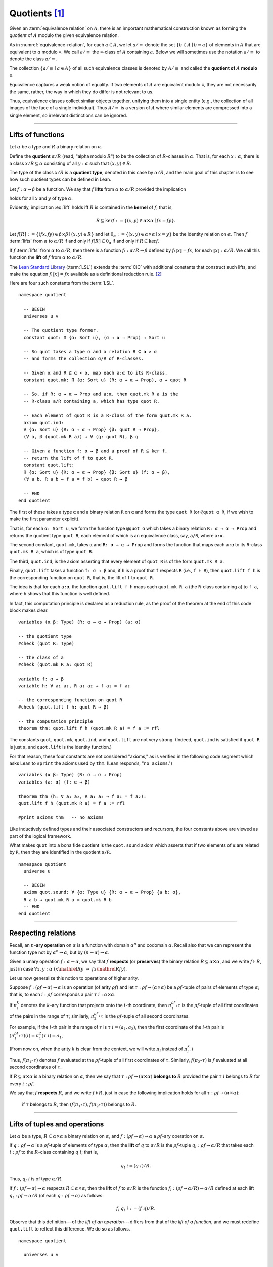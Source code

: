 .. highlight:: lean

.. index:: equivalence class, ! quotient

.. _quotients:

Quotients [1]_
===============

Given an :term:`equivalence relation` on :math:`A`, there is an important mathematical construction known as forming the *quotient* of :math:`A` modulo the given equivalence relation.

As in :numref:`equivalence-relation`, for each :math:`a ∈ A`, we let :math:`a/{≡}` denote the set :math:`\{ b ∈ A ∣ b ≡ a \}` of elements in :math:`A` that are equivalent to :math:`a` modulo ≡. We call :math:`a/{≡}` the ≡-class of :math:`A` containing :math:`a`.  Below we will sometimes use the notation :math:`a/{≡}` to denote the class :math:`a/{≡}`.

The collection :math:`\{ a/{≡} ∣ a ∈ A \}` of all such equivalence classes is denoted by :math:`A/{≡}` and called the **quotient of** :math:`A` **modulo** ≡.

Equivalence captures a weak notion of equality. If two elements of :math:`A` are equivalent modulo ≡, they are not necessarily the same, rather, the way in which they do differ is not relevant to us.

.. proof:example::

   Consider the following "real-world" situation in which it is useful to "mod out"---i.e., ignore by forming a quotient---irrelevant information.

   In a study of image data for the purpose of face recognition---specifically, the task of identifying a particular person in different photographs---the orientation of a person's face is unimportant, and it would be silly to infer that faces in multiple photos belong to different people solely because they are orientated differently with respect to the camera's field of view.

   In this application it is reasonable to collect into a single group (equivalence class) those face images that differ only with respect to the spacial orientation of the face.  We might call two faces from the same class "equivalent modulo orientation."

Thus, equivalence classes collect similar objects together, unifying them into a single entity (e.g., the collection of all images of the face of a single individual).  Thus :math:`A/{≡}` is a version of :math:`A` where similar elements are compressed into a single element, so irrelevant distinctions can be ignored.

.. proof:example::

   The equivalence relation of **congruence modulo 5** on the set of integers partitions ℤ into five equivalence classes---namely, :math:`5ℤ`, :math:`1 + 5ℤ`, :math:`2+5ℤ`, :math:`3+5ℤ` and :math:`4+5ℤ`.  Here, :math:`5ℤ` is the set :math:`\{\dots, -10, -5, 0, 5, 10, 15, \dots\}` of multiples of 5, and :math:`2+5ℤ` is the set :math:`\{\dots, -8, -3, 2, 7, 12, \dots\}` of integers that differ from a multiple of 5 by 2.

--------------------------------------------

.. index:: quotient

.. index:: ! type of; (quotients)

.. index:: ! lift of; (functions)

Lifts of functions
------------------

Let :math:`α` be a type and :math:`R` a binary relation on :math:`α`.

Define the **quotient** :math:`α/R` (read, "alpha modulo :math:`R`") to be the collection of :math:`R`-classes in :math:`α`. That is, for each :math:`x:α`, there is a class :math:`x/R ⊆ α` consisting of all :math:`y:α` such that :math:`(x,y) ∈ R`.

The type of the class :math:`x/R` is a **quotient type**, denoted in this case by :math:`α/R`, and the main goal of this chapter is to see how such quotient types can be defined in Lean.

.. index:: lift; of a function, reduction rule

Let :math:`f: α → β` be a function. We say that :math:`f` **lifts** from :math:`α` to :math:`α/R` provided the implication

.. math:: (x, y) ∈ R \ → \ f x = f y
   :label: lift

holds for all :math:`x` and :math:`y` of type :math:`α`.

Evidently, implication :eq:`lift` holds iff :math:`R` is contained in the **kernel** of :math:`f`; that is,

.. math:: R ⊆ \ker f := \{(x, y) ∈ α × α ∣ f x = f y\}.

Let :math:`f[R] := \{(f x, f y) ∈ β × β ∣ (x, y) ∈ R\}` and let :math:`0_α := \{(x, y) ∈ α × α ∣ x = y\}` be the identity relation on :math:`α`. Then :math:`f` :term:`lifts` from :math:`α` to :math:`α/R` if and only if :math:`f[R] ⊆ 0_α` if and only if :math:`R ⊆ \ker f`.

If :math:`f` :term:`lifts` from :math:`α` to :math:`α/R`, then there is a function :math:`fₗ : α/R → β` defined by :math:`fₗ ⟦x⟧ = f x`, for each :math:`⟦x⟧: α/R`. We call this function the **lift** of :math:`f` from :math:`α` to :math:`α/R`.

The `Lean Standard Library`_ (:term:`LSL`) extends the :term:`CiC` with additional constants that construct such lifts, and make the equation :math:`fₗ ⟦x⟧ = f x` available as a definitional reduction rule. [2]_

Here are four such constants from the :term:`LSL`.

.. index:: keyword: quot, quot.mk, quot.ind
.. index:: keyword: quot.lift

::

  namespace quotient

    -- BEGIN
    universes u v

    -- The quotient type former.
    constant quot: Π {α: Sort u}, (α → α → Prop) → Sort u

    -- So quot takes a type α and a relation R ⊆ α × α
    -- and forms the collection α/R of R-classes.

    -- Given α and R ⊆ α × α, map each a:α to its R-class.
    constant quot.mk: Π {α: Sort u} (R: α → α → Prop), α → quot R

    -- So, if R: α → α → Prop and a:α, then quot.mk R a is the
    -- R-class a/R containing a, which has type quot R.

    -- Each element of quot R is a R-class of the form quot.mk R a.
    axiom quot.ind:
    ∀ {α: Sort u} {R: α → α → Prop} {β: quot R → Prop},
    (∀ a, β (quot.mk R a)) → ∀ (q: quot R), β q

    -- Given a function f: α → β and a proof of R ⊆ ker f,
    -- return the lift of f to quot R.
    constant quot.lift:
    Π {α: Sort u} {R: α → α → Prop} {β: Sort u} (f: α → β),
    (∀ a b, R a b → f a = f b) → quot R → β

    -- END
  end quotient

The first of these takes a type ``α`` and a binary relation ``R`` on ``α`` and forms the type ``quot R`` (or ``@quot α R``, if we wish to make the first parameter explicit).

That is, for each ``α: Sort u``, we form the function type ``@quot α`` which takes a binary relation ``R: α → α → Prop`` and returns the quotient type ``quot R``, each element of which is an equivalence class, say, ``a/R``, where ``a:α``.

The second constant, ``quot.mk``, takes ``α`` and ``R: α → α → Prop`` and forms the function that maps each ``a:α`` to its ``R``-class ``quot.mk R a``, which is of type ``quot R``.

The third, ``quot.ind``, is the axiom asserting that every element of ``quot R`` is of the form ``quot.mk R a``.

Finally, ``quot.lift`` takes a function ``f: α → β`` and, if ``h`` is a proof that ``f`` respects ``R`` (i.e., ``f ⊧ R``), then ``quot.lift f h`` is the corresponding function on ``quot R``, that is, the lift of ``f`` to ``quot R``.

The idea is that for each ``a:α``, the function ``quot.lift f h`` maps each ``quot.mk R a`` (the ``R``-class containing ``a``) to ``f a``, where ``h`` shows that this function is well defined.

In fact, this computation principle is declared as a reduction rule, as the proof of the theorem at the end of this code block makes clear.

::

  variables (α β: Type) (R: α → α → Prop) (a: α)

  -- the quotient type
  #check (quot R: Type)

  -- the class of a
  #check (quot.mk R a: quot R)

  variable f: α → β
  variable h: ∀ a₁ a₂, R a₁ a₂ → f a₁ = f a₂

  -- the corresponding function on quot R
  #check (quot.lift f h: quot R → β)

  -- the computation principle
  theorem thm: quot.lift f h (quot.mk R a) = f a := rfl

The constants ``quot``, ``quot.mk``, ``quot.ind``, and ``quot.lift`` are not very strong.  (Indeed, ``quot.ind`` is satisfied if ``quot R`` is just ``α``, and ``quot.lift`` is the identity function.)

For that reason, these four constants are not considered "axioms," as is verified in the following code segment which asks Lean to ``#print`` the axioms used by ``thm``. (Lean responds, "``no axioms``.")

::

  variables (α β: Type) (R: α → α → Prop)
  variables (a: α) (f: α → β)

  theorem thm (h: ∀ a₁ a₂, R a₁ a₂ → f a₁ = f a₂):
  quot.lift f h (quot.mk R a) = f a := rfl

  #print axioms thm   -- no axioms

Like inductively defined types and their associated constructors and recursors, the four constants above are viewed as part of the logical framework.

What makes ``quot`` into a bona fide quotient is the ``quot.sound`` axiom which asserts that if two elements of ``α`` are related by ``R``, then they are identified in the quotient ``α/R``.

.. index:: keyword: quot.sound

::

  namespace quotient
    universe u

    -- BEGIN
    axiom quot.sound: ∀ {α: Type u} {R: α → α → Prop} {a b: α},
    R a b → quot.mk R a = quot.mk R b
    -- END
  end quotient

------------------------

.. index:: pair: respect; preserve

Respecting relations
--------------------

Recall, an :math:`n`-**ary operation** on :math:`α` is a function with domain :math:`α^n` and codomain :math:`α`.  Recall also that we can represent the function type not by :math:`α^n → α`, but by :math:`(n → α) → α`.

Given a unary operation :math:`f: α → α`, we say that :math:`f` **respects** (or **preserves**) the binary relation :math:`R ⊆ α × α`, and we write :math:`f ⊧ R`, just in case :math:`∀ x, y :α \ (x \mathrel R y \ → \ f x \mathrel R f y)`.

Let us now generalize this notion to operations of higher arity.

Suppose :math:`f: (ρf → α) → α` is an operation (of arity :math:`ρf`) and let :math:`τ: ρf → (α × α)` be a :math:`ρf`-tuple of pairs of elements of type :math:`α`; that is, to each :math:`i : ρ f` corresponds a pair :math:`τ \ i : α × α`.

If :math:`π_i^k` denotes the :math:`k`-ary function that projects onto the :math:`i`-th coordinate, then :math:`π_1^{ρf} ∘ τ` is the :math:`ρf`-tuple of all first coordinates of the pairs in the range of :math:`τ`; similarly, :math:`π_2^{ρf} ∘ τ` is the :math:`ρf`-tuple of all second coordinates.

For example, if the :math:`i`-th pair in the range of :math:`τ` is :math:`τ\ i = (a_1, a_2)`, then the first coordinate of the :math:`i`-th pair is :math:`(π_1^{ρf} ∘ τ)(i) = π_1^2 (τ \ i) = a_1`.

(From now on, when the arity :math:`k` is clear from the context, we will write :math:`π_i` instead of :math:`π_i^k`.)

Thus, :math:`f (π_1 ∘ τ)` denotes :math:`f` evaluated at the :math:`ρf`-tuple of all first coordinates of :math:`τ`. Similarly, :math:`f (π_2 ∘ τ)` is :math:`f` evaluated at all second coordinates of :math:`τ`.

If :math:`R ⊆ α × α` is a binary relation on :math:`α`, then we say that :math:`τ: ρf → (α × α)` **belongs to** :math:`R` provided the pair :math:`τ\ i` belongs to :math:`R` for every :math:`i : ρf`.

We say that :math:`f` **respects** :math:`R`, and we write :math:`f ⊧ R`, just in case the following implication holds for all :math:`τ: ρf → (α × α)`:

  if :math:`τ` belongs to :math:`R`, then :math:`(f (π_1 ∘ τ), f (π_2 ∘ τ))` belongs to :math:`R`.

.. proof:example::

   Readers who do not find the foregoing explanation perfectly clear are invited to consider this simple, concrete example.

   Let :math:`f : (\{0,1,2\} → α) → α` be a ternary operation on :math:`α`, let :math:`R ⊆ α × α`, and suppose that for every triple :math:`(a_1, b_1), (a_2, b_2), (a_3, b_3)` of pairs from :math:`R`, the pair :math:`(f(a_1, a_2, a_3), f(b_1, b_2, b_3))` also belongs to :math:`R`. Then :math:`f ⊧ R`.

------------------------------------------------

.. index:: ! quotient tuple
.. index:: ! lift of; tuples
.. index:: ! lift of; operations

Lifts of tuples and operations
------------------------------

Let :math:`α` be a type, :math:`R ⊆ α × α` a binary relation on :math:`α`, and :math:`f : (ρ f → α) → α` a :math:`ρ f`-ary operation on :math:`α`.

If :math:`q : ρ f → α` is a :math:`ρf`-tuple of elements of type :math:`α`, then the **lift** of :math:`q` to :math:`α/R` is the :math:`ρf`-tuple :math:`q_l : ρ f → α/R` that takes each :math:`i : ρ f` to the :math:`R`-class containing :math:`q\ i`; that is,

.. math:: q_l\ i = (q\ i)/R.

Thus, :math:`q_l\ i` is of type :math:`α/R`.

If :math:`f : (ρ f → α) → α` respects :math:`R ⊆ α × α`, then the **lift** of :math:`f` to :math:`α/R` is the function :math:`f_l: (ρ f → α/R) → α/R` defined at each lift :math:`q_l : ρ f → α/R` (of each :math:`q: ρ f → α`) as follows:

.. math:: f_l\ q_l \ i  := (f\ q) / R.

Observe that this definition---of the *lift of an operation*---differs from that of the *lift of a function*, and we must redefine ``quot.lift`` to reflect this difference. We do so as follows.

::

  namespace quotient

    universes u v

    -- NEW LIFT CONSTANTS --

    -- quot.colift
    -- lift to a func with quotient codomain
    constant quot.colift:
    Π {α: Sort u} {β: Sort u} {R: β → β → Prop} (f: α → β),
    (α → quot R)

    -- quot.tlift
    -- lift of a tuple of α's to a tuple of quotients α/R's
    constant quot.tlift:
    Π {α: Sort u} {R: α → α → Prop} {β: Sort u} (t: β → α),
    (β → quot R)

    -- (tlift is same as colift except for order of arguments)

    -- operation type (see "Algebras in Lean" section)
    def op (β: Sort v) (α: Sort u) := (β → α) → α

    variables {α β : Type}

    -- Here is shorthand for asserting that an *operation*
    -- g: (β → α) → α respects a relation R: α → α → Prop.
    local notation f `⊧` R :=
    ∀ (a b: β → α), (∀ i, R (a i) (b i)) → R (f a) (f b)

    constant quot.oplift:
    Π {R: α → α → Prop} (f: op β α),
    (f ⊧ R) → ((β → quot R) → quot R)

  end quotient

Notice the syntactic sugar we added for the "respects" relation, so that now we can simply write ``f ⊧ R`` in place of

  ``∀ (a b: β → α), ((∀ i, R (a i) (b i)) → R (f a) (f b))``.

We also made use of the ``operation`` type which will be introduced more formally in :numref:`algebras-in-lean`.

Now let's check the types of some of these newly defined constants, and also prove that the standard library's notion of a function respecting a relation is equivalent to the assertion that the relation is a subset of the function's kernel.

::

  namespace quotient
    universes u v
    constant quot.colift:
    Π {α: Sort u} {β: Sort u} {R: β → β → Prop} (f: α → β), (α → quot R)

    constant quot.tlift:
    Π {α: Sort u} {R: α → α → Prop} {β: Sort u} (t: β → α), (β → quot R)

    def op (β : Sort v) (α : Sort u) := (β → α) → α

    variables {α β : Type}

    local notation g `⊧` R :=
    ∀ (a b : β → α), (∀ i, R (a i) (b i)) → R (g a) (g b)

    constant quot.oplift :
    Π {R: α → α → Prop} (f: op β α), (f ⊧ R) → ((β → quot R) → quot R)

    -- BEGIN
    variable (f: α → β)  -- function
    variable (t: β → α)  -- tuple
    variable (g: op β α) -- operation

    variable {R: α → α → Prop}              -- a relation on α
    variable (h₀: ∀ a b, R a b → f a = f b) -- contained in ker f
    variable (h₁: g ⊧ R)                    -- and respected by g

    #check quot.lift f h₀          -- quot (λ (a b: α), R a b) → β
    #check quot.tlift t            -- β → quot ?M_1
    #check quot.oplift g h₁        -- (β → quot R) → quot R

    -- Here's an alternative representation of the condition that a
    -- *function* f : α → β "respects" a relation R : α → α → Prop.

    -- the (uncurried) kernel of a function
    def ker (f : α → β) : set (α × α) := { a | f a.fst = f a.snd}

    -- the (curried) kernel of a function
    def Ker (f : α → β) : α → α → Prop := λ a b, f a = f b

    def uncurry {α : Type} (R : α → α → Prop) : set (α × α) :=
    λ a, R a.fst a.snd

    -- Theorem. The standard library's notion of a function
    -- respecting a relation is equivalent to the relation
    -- being contained in the function's kernel.
    theorem kernel_resp {α : Type} {R: α → α → Prop}
    {β : Type} (f: α → β):
    (∀ a₁ a₂, R a₁ a₂ → f a₁ = f a₂) ↔ (uncurry R ⊆ ker f):=
    iff.intro
      ( assume h: ∀ a₁ a₂, R a₁ a₂ → f a₁ = f a₂,
        show uncurry R ⊆ ker f, from
        λ p, h p.fst p.snd
      )
      ( assume h: uncurry R ⊆ ker f,
        show ∀ a₁ a₂, R a₁ a₂ → f a₁ = f a₂, from
          assume a₁ a₂ (h1 : R a₁ a₂),
          have h2 : (a₁ , a₂) ∈ uncurry R, from h1,
          h h2
      )
    -- END

  end quotient

Finally, let us prove or assert the computation principles for these various lifts to quotients.  We can *prove* the first one, since it is taken as part of the logical framework of the standard library.  The others must be *assumed* (as axioms) and cannot be proved.

::

  namespace quotient
    universes u v
    constant quot.colift:
    Π {α: Sort u} {β: Sort u} {R: β → β → Prop} (f: α → β), (α → quot R)

    constant quot.tlift:
    Π {α: Sort u} {R: α → α → Prop} {β: Sort u} (t: β → α), (β → quot R)

    def op (β : Sort v) (α : Sort u) := (β → α) → α

    variables {α β : Type}

    local notation g `⊧` R :=
    ∀ (a b : β → α), (∀ i, R (a i) (b i)) → R (g a) (g b)

    constant quot.oplift :
    Π {R: α → α → Prop} (f: op β α), (f ⊧ R) → ((β → quot R) → quot R)

    def ker (f : α → β) : set (α × α) := { a | f a.fst = f a.snd}
    def Ker (f : α → β) : α → α → Prop := λ a b, f a = f b
    def uncurry {α : Type} (R : α → α → Prop) : set (α × α) := λ a, R a.fst a.snd

    theorem kernel_resp {α : Type} {R: α → α → Prop} {β : Type} (f: α → β):
    (∀ a₁ a₂, R a₁ a₂ → f a₁ = f a₂) ↔ (uncurry R ⊆ ker f) := iff.intro
    ( assume h: ∀ a₁ a₂, R a₁ a₂ → f a₁ = f a₂, show uncurry R ⊆ ker f, from
        λ p, h p.fst p.snd
    )
    ( assume h: uncurry R ⊆ ker f, show ∀ a₁ a₂, R a₁ a₂ → f a₁ = f a₂, from
        assume a₁ a₂ (h1 : R a₁ a₂),
        have h2 : (a₁ , a₂) ∈ uncurry R, from h1,
        h h2
    )

    -- BEGIN
    -- computation principle for function lift
    theorem flift_comp_principle {α: Type}
    {R: α → α → Prop} {β: Type} (f: α → β)
    (h: ∀ a₁ a₂, R a₁ a₂ → f a₁ = f a₂) (a: α):
    quot.lift f h (quot.mk R a) = f a := rfl

    -- We can prove the same principle assuming instead
    -- that (uncurry) R belongs to the kernel of f and
    -- applying the kernel_resp theorem proved above.
    theorem flift_comp_principle' {α: Type} {R: α → α → Prop}
    {β: Type} (f: α → β) (h: uncurry R ⊆ ker f) (a: α):
    quot.lift f (iff.elim_right (kernel_resp f) h) (quot.mk R a) =
    f a := rfl

    -- computation principle for colift
    axiom colift_comp_principle {α: Type} {β: Type}
    {R: β → β → Prop} (f: α → β) (a: α):
    (quot.colift f) a = quot.mk R (f a)

    -- computation principle for tuple lift
    axiom tlift_comp_principle {α: Type} {R: α → α → Prop}
    {β: Type} (t: β → α) (b: β):
    (quot.tlift t) b = quot.mk R (t b)

    -- computation principle for operation lift
    axiom olift_comp_principle {R: α → α → Prop}
    (g: (β → α) → α) (h: g ⊧ R) (a: β → α):
    (quot.oplift g h) (quot.tlift a) = quot.mk R (g a)
    -- END

  end quotient

----------------------------------------

.. _setoids:

.. index:: ! setoid, kernel

Setoids
-------

In a quotient construction α/ρ, the relation ρ is typically an *equivalence relation*.  If not, we can extend it to one.  Indeed, given a binary relation ``ρ``, we define ``ρ'`` according to the rule

  ``ρ' a b`` :math:`\quad` iff :math:`\quad` ``quot.mk ρ a = quot.mk ρ b``.
  
Then ``ρ'`` is an equivalence relation---namely, the **kernel** of the function ``a ↦ quot.mk ρ a``.

The axiom ``quot.sound`` given at the end of the last section asserts that ``ρ a b`` implies ``ρ' a b``.

Using ``quot.lift`` and ``quot.ind``, we can show that ``ρ'`` is the smallest equivalence relation containing ``ρ``. In particular, if ``ρ`` is already an equivalence relation, then we have ``ρ = ρ'``.

To support this common use case, the :term:`LSL` defines a **setoid**, which is simply a pair consisting of a type along with an associated equivalence relation.

::

  universe u
  namespace quotient

    -- BEGIN
    class setoid (α: Type u) :=
    (ρ: α → α → Prop) (iseqv: equivalence ρ)

    namespace setoid
      infix `≈` := setoid.ρ

      variable {α: Type u}
      variable [s: setoid α]
      include s

      theorem refl (a: α) : a ≈ a :=
      (@setoid.iseqv α s).left a

      theorem symm {a b: α}: a ≈ b → b ≈ a :=
      λ h, (@setoid.iseqv α s).right.left h

      theorem trans {a b c: α}: a ≈ b → b ≈ c → a ≈ c :=
      λ h₁ h₂, (@setoid.iseqv α s).right.right h₁ h₂
    end setoid
    -- END

  end quotient

Given a type ``α``, a relation ``ρ`` on ``α``, and a proof ``p`` that ``ρ`` is an equivalence relation, we can define ``setoid.mk p`` as an instance of the setoid class.

::

  universe u
  namespace quotients

    -- BEGIN
    def quotient {α: Type u} (s: setoid α) :=
    @quot α setoid.r
    -- END

  end quotients

The constants ``quotient.mk``, ``quotient.ind``, ``quotient.lift``, and ``quotient.sound`` are nothing more than the specializations of the corresponding elements of ``quot``. The fact that type class inference can find the setoid associated to a type ``α`` brings a number of benefits.

First, we can use the notation ``a ≈ b`` (entered with ``\eq`` in Emacs) for ``setoid.r a b``, where the instance of ``setoid`` is implicit in the notation ``setoid.r``. We can use the generic theorems ``setoid.refl``, ``setoid.symm``, ``setoid.trans`` to reason about the relation. Specifically with quotients we can use the generic notation ``⟦a⟧`` for ``quot.mk setoid.r`` where the instance of ``setoid`` is implicit in the notation ``setoid.r``, as well as the theorem ``quotient.exact``:

::

  universe u

  -- BEGIN
  #check (@quotient.exact: 
         ∀ {α: Type u} [setoid α] {a b: α}, 
         ⟦a⟧ = ⟦b⟧ → a ≈ b)
  -- END

Together with ``quotient.sound``, this implies that the elements of the quotient correspond exactly to the equivalence classes of elements in ``α``.

Recall that in the `standard library <lean_src>`_, ``α × β`` represents the Cartesian product of the types ``α`` and ``β``. To illustrate the use of quotients, let us define the type of **unordered pairs** of elements of a type ``α`` as a quotient of the type ``α × α``.

First, we define the relevant equivalence relation:

::

  universe u

  private definition eqv {α: Type u} (p₁ p₂: α × α): Prop :=
  (p₁.1 = p₂.1 ∧ p₁.2 = p₂.2) ∨ (p₁.1 = p₂.2 ∧ p₁.2 = p₂.1)

  infix `~` := eqv

The next step is to prove that ``eqv`` is in fact an equivalence relation, which is to say, it is reflexive, symmetric and transitive. We can prove these three facts in a convenient and readable way by using dependent pattern matching to perform case-analysis and break the hypotheses into pieces that are then reassembled to produce the conclusion.

::

  universe u

  private definition eqv {α: Type u} (p₁ p₂: α × α): Prop :=
  (p₁.1 = p₂.1 ∧ p₁.2 = p₂.2) ∨ (p₁.1 = p₂.2 ∧ p₁.2 = p₂.1)

  local infix `~` := eqv

  -- BEGIN
  open or

  private theorem eqv.refl {α : Type u}:
  ∀ p: α × α, p ~ p := assume p, inl ⟨rfl, rfl⟩

  private theorem eqv.symm {α: Type u}:
  ∀ p₁ p₂: α × α, p₁ ~ p₂ → p₂ ~ p₁
  | (a₁, a₂) (b₁, b₂) (inl ⟨a₁b₁, a₂b₂⟩):=
    inl ⟨symm a₁b₁, symm a₂b₂⟩
  | (a₁, a₂) (b₁, b₂) (inr ⟨a₁b₂, a₂b₁⟩):=
    inr ⟨symm a₂b₁, symm a₁b₂⟩

  private theorem eqv.trans {α: Type u}:
  ∀ p₁ p₂ p₃: α × α, p₁ ~ p₂ → p₂ ~ p₃ → p₁ ~ p₃
  | (a₁, a₂) (b₁, b₂) (c₁, c₂)
    (inl ⟨a₁b₁, a₂b₂⟩) (inl ⟨b₁c₁, b₂c₂⟩):=
    inl ⟨trans a₁b₁ b₁c₁, trans a₂b₂ b₂c₂⟩
  | (a₁, a₂) (b₁, b₂) (c₁, c₂)
    (inl ⟨a₁b₁, a₂b₂⟩) (inr ⟨b₁c₂, b₂c₁⟩):=
    inr ⟨trans a₁b₁ b₁c₂, trans a₂b₂ b₂c₁⟩
  | (a₁, a₂) (b₁, b₂) (c₁, c₂)
    (inr ⟨a₁b₂, a₂b₁⟩) (inl ⟨b₁c₁, b₂c₂⟩):=
    inr ⟨trans a₁b₂ b₂c₂, trans a₂b₁ b₁c₁⟩
  | (a₁, a₂) (b₁, b₂) (c₁, c₂)
    (inr ⟨a₁b₂, a₂b₁⟩) (inr ⟨b₁c₂, b₂c₁⟩):=
    inl ⟨trans a₁b₂ b₂c₁, trans a₂b₁ b₁c₂⟩

  private theorem is_equivalence (α: Type u):
  equivalence (@eqv α):= mk_equivalence (@eqv α)
  (@eqv.refl α) (@eqv.symm α) (@eqv.trans α)
  -- END

We open the namespaces ``or`` and ``eq`` to be able to use ``or.inl``, ``or.inr``, and ``eq.trans`` more conveniently.

Now that we have proved that ``eqv`` is an equivalence relation, we can construct a ``setoid (α × α)``, and use it to define the type ``uprod α`` of unordered pairs.

::

  universe u

  private definition eqv {α: Type u} (p₁ p₂: α × α): Prop :=
  (p₁.1 = p₂.1 ∧ p₁.2 = p₂.2) ∨ (p₁.1 = p₂.2 ∧ p₁.2 = p₂.1)

  local infix `~` := eqv

  open or

  private theorem eqv.refl {α: Type u} : ∀ p: α × α, p ~ p :=
  assume p, inl ⟨rfl, rfl⟩

  private theorem eqv.symm {α: Type u} : ∀ p₁ p₂: α × α, p₁ ~ p₂ → p₂ ~ p₁
  | (a₁, a₂) (b₁, b₂) (inl ⟨a₁b₁, a₂b₂⟩) := inl ⟨symm a₁b₁, symm a₂b₂⟩
  | (a₁, a₂) (b₁, b₂) (inr ⟨a₁b₂, a₂b₁⟩) := inr ⟨symm a₂b₁, symm a₁b₂⟩

  private theorem eqv.trans {α: Type u} : ∀ p₁ p₂ p₃: α × α, p₁ ~ p₂ → p₂ ~ p₃ → p₁ ~ p₃
  | (a₁, a₂) (b₁, b₂) (c₁, c₂) (inl ⟨a₁b₁, a₂b₂⟩) (inl ⟨b₁c₁, b₂c₂⟩) :=
    inl ⟨trans a₁b₁ b₁c₁, trans a₂b₂ b₂c₂⟩
  | (a₁, a₂) (b₁, b₂) (c₁, c₂) (inl ⟨a₁b₁, a₂b₂⟩) (inr ⟨b₁c₂, b₂c₁⟩) :=
    inr ⟨trans a₁b₁ b₁c₂, trans a₂b₂ b₂c₁⟩
  | (a₁, a₂) (b₁, b₂) (c₁, c₂) (inr ⟨a₁b₂, a₂b₁⟩) (inl ⟨b₁c₁, b₂c₂⟩) :=
    inr ⟨trans a₁b₂ b₂c₂, trans a₂b₁ b₁c₁⟩
  | (a₁, a₂) (b₁, b₂) (c₁, c₂) (inr ⟨a₁b₂, a₂b₁⟩) (inr ⟨b₁c₂, b₂c₁⟩) :=
    inl ⟨trans a₁b₂ b₂c₁, trans a₂b₁ b₁c₂⟩

  private theorem is_equivalence (α : Type u) : equivalence (@eqv α) :=
  mk_equivalence (@eqv α) (@eqv.refl α) (@eqv.symm α) (@eqv.trans α)

  -- BEGIN
  instance uprod.setoid (α: Type u): setoid (α × α) :=
  setoid.mk (@eqv α) (is_equivalence α)

  definition uprod (α: Type u): Type u :=
  quotient (uprod.setoid α)

  namespace uprod
    definition mk {α: Type u} (a₁ a₂: α): uprod α:=
    ⟦(a₁, a₂)⟧

    local notation `{` a₁ `,` a₂ `}` := mk a₁ a₂
  end uprod
  -- END

Notice that we locally define the notation ``{a₁, a₂}`` for ordered pairs as ``⟦(a₁, a₂)⟧``. This is useful for illustrative purposes, but it is not a good idea in general, since the notation will shadow other uses of curly brackets, such as for records and sets.

We can easily prove that ``{a₁, a₂} = {a₂, a₁}`` using ``quot.sound``, since we have ``(a₁, a₂) ~ (a₂, a₁)``.

::

  universe u

  private definition eqv {α: Type u} (p₁ p₂: α × α): Prop :=
  (p₁.1 = p₂.1 ∧ p₁.2 = p₂.2) ∨ (p₁.1 = p₂.2 ∧ p₁.2 = p₂.1)

  local infix `~` := eqv

  open or

  private theorem eqv.refl {α: Type u}: ∀ p: α × α, p ~ p :=
  assume p, inl ⟨rfl, rfl⟩

  private theorem eqv.symm {α: Type u}: ∀ p₁ p₂: α × α, p₁ ~ p₂ → p₂ ~ p₁
  | (a₁, a₂) (b₁, b₂) (inl ⟨a₁b₁, a₂b₂⟩) := inl ⟨symm a₁b₁, symm a₂b₂⟩
  | (a₁, a₂) (b₁, b₂) (inr ⟨a₁b₂, a₂b₁⟩) := inr ⟨symm a₂b₁, symm a₁b₂⟩

  private theorem eqv.trans {α: Type u}:
  ∀ p₁ p₂ p₃: α × α, p₁ ~ p₂ → p₂ ~ p₃ → p₁ ~ p₃
  | (a₁, a₂) (b₁, b₂) (c₁, c₂) 
    (inl ⟨a₁b₁, a₂b₂⟩) (inl ⟨b₁c₁, b₂c₂⟩) :=
    inl ⟨trans a₁b₁ b₁c₁, trans a₂b₂ b₂c₂⟩
  | (a₁, a₂) (b₁, b₂) (c₁, c₂)
    (inl ⟨a₁b₁, a₂b₂⟩) (inr ⟨b₁c₂, b₂c₁⟩) :=
    inr ⟨trans a₁b₁ b₁c₂, trans a₂b₂ b₂c₁⟩
  | (a₁, a₂) (b₁, b₂) (c₁, c₂)
    (inr ⟨a₁b₂, a₂b₁⟩) (inl ⟨b₁c₁, b₂c₂⟩) :=
    inr ⟨trans a₁b₂ b₂c₂, trans a₂b₁ b₁c₁⟩
  | (a₁, a₂) (b₁, b₂) (c₁, c₂)
    (inr ⟨a₁b₂, a₂b₁⟩) (inr ⟨b₁c₂, b₂c₁⟩) :=
    inl ⟨trans a₁b₂ b₂c₁, trans a₂b₁ b₁c₂⟩

  private theorem is_equivalence (α: Type u):
  equivalence (@eqv α) := mk_equivalence (@eqv α)
  (@eqv.refl α) (@eqv.symm α) (@eqv.trans α)

  instance uprod.setoid (α: Type u): setoid (α × α) :=
  setoid.mk (@eqv α) (is_equivalence α)

  definition uprod (α: Type u): Type u :=
  quotient (uprod.setoid α)

  namespace uprod
    definition mk {α: Type u} (a₁ a₂: α): uprod α :=
    ⟦(a₁, a₂)⟧

    local notation `{` a₁ `,` a₂ `}` := mk a₁ a₂

    -- BEGIN
    theorem mk_eq_mk {α: Type} (a₁ a₂: α):
    {a₁, a₂} = {a₂, a₁} := quot.sound (inr ⟨rfl, rfl⟩)
    -- END
  end uprod

To complete the example, given ``a:α`` and ``u: uprod α``, we define the proposition ``a ∈ u`` which should hold if ``a`` is one of the elements of the unordered pair ``u``. First, we define a similar proposition ``mem_fn a u`` on (ordered) pairs; then we show that ``mem_fn`` respects the equivalence relation ``eqv`` with the lemma ``mem_respects``. This is an idiom that is used extensively in the Lean `standard library <lean_src>`_.

::

  universe u

  private definition eqv {α: Type u} (p₁ p₂: α × α): Prop :=
  (p₁.1 = p₂.1 ∧ p₁.2 = p₂.2) ∨ (p₁.1 = p₂.2 ∧ p₁.2 = p₂.1)

  local infix `~` := eqv

  open or

  private theorem eqv.refl {α: Type u}: ∀ p: α × α, p ~ p :=
  assume p, inl ⟨rfl, rfl⟩

  private theorem eqv.symm {α: Type u} : ∀ p₁ p₂ : α × α, p₁ ~ p₂ → p₂ ~ p₁
  | (a₁, a₂) (b₁, b₂) (inl ⟨a₁b₁, a₂b₂⟩) := inl ⟨symm a₁b₁, symm a₂b₂⟩
  | (a₁, a₂) (b₁, b₂) (inr ⟨a₁b₂, a₂b₁⟩) := inr ⟨symm a₂b₁, symm a₁b₂⟩

  private theorem eqv.trans {α: Type u} : ∀ p₁ p₂ p₃: α × α, p₁ ~ p₂ → p₂ ~ p₃ → p₁ ~ p₃
  | (a₁, a₂) (b₁, b₂) (c₁, c₂) (inl ⟨a₁b₁, a₂b₂⟩) (inl ⟨b₁c₁, b₂c₂⟩) :=
    inl ⟨trans a₁b₁ b₁c₁, trans a₂b₂ b₂c₂⟩
  | (a₁, a₂) (b₁, b₂) (c₁, c₂) (inl ⟨a₁b₁, a₂b₂⟩) (inr ⟨b₁c₂, b₂c₁⟩) :=
    inr ⟨trans a₁b₁ b₁c₂, trans a₂b₂ b₂c₁⟩
  | (a₁, a₂) (b₁, b₂) (c₁, c₂) (inr ⟨a₁b₂, a₂b₁⟩) (inl ⟨b₁c₁, b₂c₂⟩) :=
    inr ⟨trans a₁b₂ b₂c₂, trans a₂b₁ b₁c₁⟩
  | (a₁, a₂) (b₁, b₂) (c₁, c₂) (inr ⟨a₁b₂, a₂b₁⟩) (inr ⟨b₁c₂, b₂c₁⟩) :=
    inl ⟨trans a₁b₂ b₂c₁, trans a₂b₁ b₁c₂⟩

  private theorem is_equivalence (α: Type u): equivalence (@eqv α) :=
  mk_equivalence (@eqv α) (@eqv.refl α) (@eqv.symm α) (@eqv.trans α)

  instance uprod.setoid (α: Type u): setoid (α × α) :=
  setoid.mk (@eqv α) (is_equivalence α)

  definition uprod (α: Type u): Type u :=
  quotient (uprod.setoid α)

  namespace uprod
    definition mk {α: Type u} (a₁ a₂: α): uprod α :=
    ⟦(a₁, a₂)⟧

    local notation `{` a₁ `,` a₂ `}` := mk a₁ a₂

    theorem mk_eq_mk {α: Type} (a₁ a₂: α): {a₁, a₂} = {a₂, a₁} :=
    quot.sound (inr ⟨rfl, rfl⟩)

    -- BEGIN
    private definition mem_fn {α: Type} (a: α):
      α × α → Prop
    | (a₁, a₂) := a = a₁ ∨ a = a₂

    -- auxiliary lemma for proving mem_respects
    private lemma mem_swap {α: Type} {a: α}:
      ∀ {p : α × α}, mem_fn a p = mem_fn a (⟨p.2, p.1⟩)
    | (a₁, a₂) := propext (iff.intro
        (λ l: a = a₁ ∨ a = a₂,
          or.elim l (λ h₁, inr h₁) (λ h₂, inl h₂))
        (λ r: a = a₂ ∨ a = a₁,
          or.elim r (λ h₁, inr h₁) (λ h₂, inl h₂)))

    private lemma mem_respects {α: Type}:
      ∀ {p₁ p₂: α × α} (a: α),
        p₁ ~ p₂ → mem_fn a p₁ = mem_fn a p₂
    | (a₁, a₂) (b₁, b₂) a (inl ⟨a₁b₁, a₂b₂⟩) :=
      by { dsimp at a₁b₁, dsimp at a₂b₂, rw [a₁b₁, a₂b₂] }
    | (a₁, a₂) (b₁, b₂) a (inr ⟨a₁b₂, a₂b₁⟩) :=
      by { dsimp at a₁b₂, dsimp at a₂b₁, rw [a₁b₂, a₂b₁],
            apply mem_swap }

    def mem {α: Type} (a: α) (u: uprod α): Prop :=
    quot.lift_on u (λ p, mem_fn a p) (λ p₁ p₂ e, mem_respects a e)

    local infix `∈` := mem

    theorem mem_mk_left {α: Type} (a b: α): a ∈ {a, b} :=
    inl rfl

    theorem mem_mk_right {α: Type} (a b: α): b ∈ {a, b} :=
    inr rfl

    theorem mem_or_mem_of_mem_mk {α: Type} {a b c: α}:
      c ∈ {a, b} → c = a ∨ c = b :=
    λ h, h
    -- END
  end uprod

For convenience, the `standard library <lean_src>`_ also defines ``quotient.lift₂`` for lifting binary functions, and ``quotient.ind₂`` for induction on two variables.

We close this section with some hints as to why the quotient construction implies function extenionality. It is not hard to show that extensional equality on the ``Π(x:α), β x`` is an equivalence relation, and so we can consider the type ``extfun α β`` of functions "up to equivalence." Of course, application respects that equivalence in the sense that if ``f₁`` is equivalent to ``f₂``, then ``f₁ a`` is equal to ``f₂ a``. Thus application gives rise to a function ``extfun_app: extfun α β → Π(x:α), β x``. But for every ``f``, ``extfun_app ⟦f⟧`` is definitionally equal to ``λ x, f x``, which is in turn definitionally equal to ``f``. So, when ``f₁`` and ``f₂`` are extensionally equal, we have the following chain of equalities:

::

  f₁ = extfun_app ⟦f₁⟧ = extfun_app ⟦f₂⟧ = f₂

As a result, ``f₁`` is equal to ``f₂``.


-------------------------------------

.. index:: !Leibniz equal, function extionsionality
.. index:: keyword: funext

.. _proof-of-funext:

Proof of funext
---------------

To gain some more familiarity with extensionality in Lean, we will dissect the definition of function extensionality in the `Lean Standard Library`_, as well as the proof of the ``funext`` theorem, which states that the function extensionality principle *is* equality of functions in Lean; in other words, two functions are equal iff they are :term:`Leibniz equal` (i.e., they give the same output for each input).

We start with the full listing of the `funext.lean <https://github.com/leanprover/lean/blob/master/library/init/funext.lean>`_, which resides in the ``library/init`` directory of the `Lean Standard Library`_.

::

  /-
  Copyright (c) 2015 Microsoft Corporation. All rights reserved.
  Released under Apache 2.0 license as described in the file
  LICENSE.

  Author: Jeremy Avigad

  Extensional equality for functions, and a proof of
  function extensionality from quotients.
  -/
  prelude
  import init.data.quot init.logic

  universes u v

  namespace function
    variables {α : Sort u} {β : α → Sort v}

    protected def equiv (f₁ f₂: Π x:α, β x): Prop :=
    ∀ x, f₁ x = f₂ x

    local infix `~` := function.equiv

    protected theorem equiv.refl (f: Π x:α, β x):
    f ~ f := assume x, rfl

    protected theorem equiv.symm {f₁ f₂: Π x:α, β x}:
    f₁ ~ f₂ → f₂ ~ f₁ := λ h x, eq.symm (h x)

    protected theorem equiv.trans {f₁ f₂ f₃: Π x:α, β x}:
    f₁ ~ f₂ → f₂ ~ f₃ → f₁ ~ f₃ :=
    λ h₁ h₂ x, eq.trans (h₁ x) (h₂ x)

    protected theorem equiv.is_equivalence
    (α: Sort u) (β: α → Sort v):
    equivalence (@function.equiv α β) :=
    mk_equivalence (@function.equiv α β)
    (@equiv.refl α β) (@equiv.symm α β) (@equiv.trans α β)
  end function

  section

    open quotient
    variables {α: Sort u} {β: α → Sort v}

    @[instance]
    private def fun_setoid (α: Sort u) (β: α → Sort v):
    setoid (Π x:α, β x) :=
    setoid.mk (@function.equiv α β)
              (function.equiv.is_equivalence α β)

    private def extfun (α : Sort u) (β : α → Sort v):
    Sort (imax u v) := quotient (fun_setoid α β)

    private def fun_to_extfun (f: Π x:α, β x):
    extfun α β := ⟦f⟧
    private def extfun_app (f : extfun α β) : Π x : α, β x :=
    assume x,
    quot.lift_on f
      (λ f : Π x : α, β x, f x)
      (λ f₁ f₂ h, h x)

    theorem funext {f₁ f₂: Π x:α, β x} (h: ∀ x, f₁ x = f₂ x):
    f₁ = f₂ := show extfun_app ⟦f₁⟧ = extfun_app ⟦f₂⟧, from
      congr_arg extfun_app (sound h)

  end

  attribute [intro!] funext

  local infix `~` := function.equiv

  instance pi.subsingleton {α : Sort u} {β : α → Sort v}
  [∀ a, subsingleton (β a)]: subsingleton (Π a, β a) :=
  ⟨λ f₁ f₂, funext (λ a, subsingleton.elim (f₁ a) (f₂ a))⟩

The first section of the program, inside the ``function`` namespace, is simply a formalization of the easy proof that extensional equality of functions is an equivalence relation.

The more interesting part appears in between the ``section`` and ``end`` delimiters.

First, the ``open quotient`` directive makes the contents of the ``quotient`` namespace available.  (We reproduce that namespace in Appendix :numref:`the-standard-librarys-quotient-namespace` for easy reference.)

Next, some implicit variables are defined, namely, for universes ``u`` and ``v``, we have ``α: Sort u`` and ``β: α → Sort v``.

This is followed by four definitions,

::

  prelude
  import init.data.quot init.logic
  universes u v
  namespace function
    variables {α : Sort u} {β : α → Sort v}
    protected def equiv (f₁ f₂: Π x:α, β x): Prop := ∀ x, f₁ x = f₂ x
    local infix `~` := function.equiv
    protected theorem equiv.refl (f: Π x:α, β x): f ~ f := assume x, rfl
    protected theorem equiv.symm {f₁ f₂: Π x:α, β x}: f₁ ~ f₂ → f₂ ~ f₁ := λ h x, eq.symm (h x)
    protected theorem equiv.trans {f₁ f₂ f₃: Π x:α, β x}: f₁ ~ f₂ → f₂ ~ f₃ → f₁ ~ f₃ := λ h₁ h₂ x, eq.trans (h₁ x) (h₂ x)
    protected theorem equiv.is_equivalence (α: Sort u) (β: α → Sort v): equivalence (@function.equiv α β) := mk_equivalence (@function.equiv α β) (@equiv.refl α β) (@equiv.symm α β) (@equiv.trans α β)
  end function
  section
    open quotient
    variables {α: Sort u} {β: α → Sort v}

    -- BEGIN
    @[instance]
    private def fun_setoid (α: Sort u) (β: α → Sort v):
    setoid (Π x:α, β x) :=
    setoid.mk (@function.equiv α β)
              (function.equiv.is_equivalence α β)

    private def extfun (α: Sort u) (β: α → Sort v):
    Sort (imax u v) := quotient (fun_setoid α β)

    private def fun_to_extfun (f: Π x:α, β x):
    extfun α β := ⟦f⟧
    private def extfun_app (f: extfun α β): Π x:α, β x :=
    assume x, 
    quot.lift_on f (λ f: Π x:α, β x, f x) (λ f₁ f₂ h, h x)
    -- END

    theorem funext {f₁ f₂: Π x:α, β x} (h: ∀ x, f₁ x = f₂ x):
    f₁ = f₂ := show extfun_app ⟦f₁⟧ = extfun_app ⟦f₂⟧, from
      congr_arg extfun_app (sound h)

  end

The first of these creates a setoid consisting of functions of type ``Π x:α, β x`` along with the relation ``function.equiv`` (which was just proved, in the ``function`` namespace, to be an equivalence relation).

The second takes this ``fun_setoid`` and uses it to define the quotient consisting of the ``function.equiv``-classes of functions of type ``Π x:α, β x``, where functions within a single class are :term:`Leibniz equal`.

The third, ``fun_to_extfun``, simply maps each function ``f: Π x:α, β x`` to its equivalence class ``⟦f⟧: extfun α β``.

As for ``extfun_app``, this function lifts each class ``⟦f⟧: extfun α β`` of functions back up to an actual function of type ``Π x:α, β x``.

Finally, the ``funext`` theorem asserts that function extensionality *is* function equality.

::

  prelude
  import init.data.quot init.logic
  universes u v
  namespace function
    variables {α : Sort u} {β : α → Sort v}
    protected def equiv (f₁ f₂: Π x:α, β x): Prop := ∀ x, f₁ x = f₂ x
    local infix `~` := function.equiv
    protected theorem equiv.refl (f: Π x:α, β x): f ~ f := assume x, rfl
    protected theorem equiv.symm {f₁ f₂: Π x:α, β x}: f₁ ~ f₂ → f₂ ~ f₁ := λ h x, eq.symm (h x)
    protected theorem equiv.trans {f₁ f₂ f₃: Π x:α, β x}: f₁ ~ f₂ → f₂ ~ f₃ → f₁ ~ f₃ := λ h₁ h₂ x, eq.trans (h₁ x) (h₂ x)
    protected theorem equiv.is_equivalence (α: Sort u) (β: α → Sort v): equivalence (@function.equiv α β) := mk_equivalence (@function.equiv α β) (@equiv.refl α β) (@equiv.symm α β) (@equiv.trans α β)
  end function
  section
    open quotient
    variables {α: Sort u} {β: α → Sort v}
    @[instance]
    private def fun_setoid (α: Sort u) (β: α → Sort v): setoid (Π x:α, β x) := setoid.mk (@function.equiv α β) (function.equiv.is_equivalence α β)
    private def extfun (α : Sort u) (β : α → Sort v): Sort (imax u v) := quotient (fun_setoid α β)
    private def fun_to_extfun (f: Π x:α, β x): extfun α β := ⟦f⟧
    private def extfun_app (f : extfun α β) : Π x : α, β x := assume x,
    quot.lift_on f (λ f : Π x : α, β x, f x) (λ f₁ f₂ h, h x)

    -- BEGIN
    theorem funext {f₁ f₂: Π x:α, β x} (h: ∀ x, f₁ x = f₂ x):
    f₁ = f₂ := show extfun_app ⟦f₁⟧ = extfun_app ⟦f₂⟧, from
      congr_arg extfun_app (sound h)
    -- END

  end

-------------------------------------

.. rubric:: Footnotes

.. [1]
   Some material in this chapter is borrowed from the `Axioms and Computation`_ section of the `Theorem Proving in Lean`_ tutorial.


.. [2]
   At issue here is the question of whether we can define ``fₗ ⟦x⟧`` without invoking some :term:`Choice` axiom.  Indeed, ``⟦x⟧`` is a class of inhabitants of type ``α`` and, if ``fₗ ⟦x⟧`` is taken to be the value returned when ``f`` is evaluated at some member of this class, then we must have a way to choose one such member.

.. .. [2]
..    **Answer**. Each :math:`f` "chooses" an element from each :math:`A_i`, but when the :math:`A_i` are distinct and :math:`I` is infinite, we may not be able to do this. The :ref:`Axiom of Choice <axiom-of-choice-1>` ("Choice") says you can. Gödel proved that Choice is consistent with the other axioms of set theory. Cohen proved that the negation of Choice is also consistent.

.. _Agda: https://wiki.portal.chalmers.se/agda/pmwiki.php

.. _Coq: http://coq.inria.fr

.. _NuPRL: http://www.nuprl.org/

.. _Lean: https://leanprover.github.io/

.. _Logic and Proof: https://leanprover.github.io/logic_and_proof/

.. _lean-ualib: https://github.com/UniversalAlgebra/lean-ualib/

.. _mathlib: https://github.com/leanprover-community/mathlib/

.. _lean_src: https://github.com/leanprover/lean

.. _Lean Standard Library: https://github.com/leanprover/lean

.. _lattice.lean: https://github.com/leanprover-community/mathlib/blob/master/src/data/set/lattice.lean

.. _basic.lean: https://github.com/leanprover-community/mathlib/blob/master/src/data/set/basic.lean

.. _set.lean: https://github.com/leanprover/lean/blob/master/library/init/data/set.lean

.. _2015 post by Floris van Doorn: https://homotopytypetheory.org/2015/12/02/the-proof-assistant-lean/

.. _Theorem Proving in Lean: https://leanprover.github.io/theorem_proving_in_lean/index.html

.. _Axioms and Computation: https://leanprover.github.io/theorem_proving_in_lean/axioms_and_computation.html#



.. namespace quotient

..   universes u v
..   constant quot: Π {α: Type*}, (α → α → Prop) → Type*
..   constant quot.mk: Π {α: Type*} (R: α → α → Prop), α → quot R

..   axiom quot.ind:
..   ∀ {α: Type*} {R: α → α → Prop} {β: quot R → Prop},
..   (∀ a, β (quot.mk R a)) → ∀ (q: quot R), β q

..   section operation_lift_example

..     parameters {α: Type*} {β: Type*} (R: α → α → Prop)

..     -- operation type (see "Algebras in Lean" section)
..     definition op (β α) := (β → α) → α

..     -- notation for "f respects ρ"
..     local notation f `⊧` R :=
..     ∀ (a b: β → α), ( (∀ i, R (a i) (b i)) → R (f a) (f b) )

..     definition quot.lift (f: op β α) :=
..     (f ⊧ R) → ((β → quot R) → quot R)

..     variables (f: op β α) (h: f ⊧ R) (qh : quot.lift f)

..     local notation `fₗ` := qh h

..     #check f ⊧ R           -- Prop
..     #check qh h            -- (β → quot R) → β
..     #check fₗ              -- (β → quot R) → β

..   end operation_lift_example

.. end quotient


.. namespace quotient

..   universes u v

..   -- The quotient type former.
..   constant quot: Π {α: Sort u}, (α → α → Prop) → Sort u

..   -- So quot takes a type α and a relation R ⊆ α × α
..   -- and forms the collection α/R of R-classes.

..   -- Given α and R ⊆ α × α, map each a:α to its R-class.
..   constant quot.mk: Π {α: Sort u} (R: α → α → Prop), α → quot R

..   -- So, if R: α → α → Prop and a:α, then quot.mk R a is the
..   -- R-class a/R containing a, which has type quot R.

..   -- Each element of quot R is a R-class of the form quot.mk R a.
..   axiom quot.ind:
..   ∀ {α: Sort u} {R: α → α → Prop} {β: quot R → Prop},
..   (∀ a, β (quot.mk R a)) → ∀ (q: quot R), β q

..   -- BEGIN
..   -- Given a function f: α → β and a proof of R ⊆ ker f,
..   -- return the lift of f to quot R.
..   constant quot.lift:
..   Π {α: Sort u} {R: α → α → Prop} {β: Sort u} (f: α → β),
..   (∀ a b, R a b → f a = f b) → quot R → β

..   constant quot.colift :
..   Π {α: Sort u} {β: Sort u} {R: β → β → Prop} (f: α → β),
..   (α → quot R)

..   constant quot.tlift :
..   Π {α: Sort u} {R: α → α → Prop} {β: Sort u} (t: β → α),
..   (β → quot R)

..   -- operation type (see "Algebras in Lean" section)
..   definition op (β : Sort v) (α : Sort u) := (β → α) → α

..   variables {α β : Sort u}

..   -- notation for "f respects R"
..   local notation f `⊧` R :=
..   ∀ (a b : β → α), (∀ i, R (a i) (b i)) → R (f a) (f b)

..   constant quot.oplift :
..   Π {R: α → α → Prop} (f: op β α),
..   (f ⊧ R) → ((β → quot R) → quot R)

..   variable (f: α → β)  -- function
..   variable (t: β → α)  -- tuple
..   variable (g: op β α) -- operation

..   variable {R: α → α → Prop} -- a binary relation on α
..   variable (h: g ⊧ R)        -- that is respected by g

..   #check quot.tlift t     -- β → quot ?M_1

..   #check quot.oplift g h  -- (β → quot R) → quot R

..   -- computation principle for function lift
..   theorem lift_comp_principle
..   (h: ∀ a₁ a₂, R a₁ a₂ → f a₁ = f a₂) :
..   ∀ a, quot.lift f h (quot.mk R a) = f a := sorry

..   -- computation principle for tuple lift
..   theorem tlift_comp_principle : ∀ b : β, 
..   (quot.tlift t) b = quot.mk R (t b) := sorry

..   -- computation principle for operation lift
..   theorem olift_comp_principle (h : g ⊧ R) : ∀ (a : β → α), 
..   (quot.oplift g h) (quot.tlift a) = quot.mk R (g a) := sorry
..   -- END
.. end quotient
